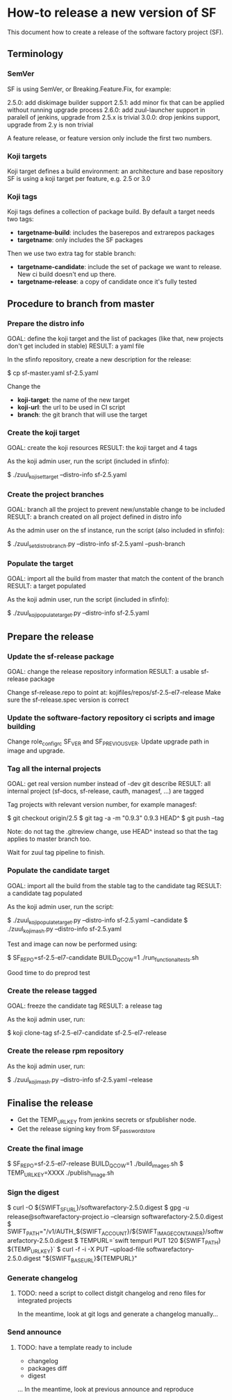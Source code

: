 * How-to release a new version of SF

This document how to create a release of the software factory project (SF).

** Terminology
*** SemVer

SF is using SemVer, or Breaking.Feature.Fix, for example:

2.5.0: add diskimage builder support
2.5.1: add minor fix that can be applied without running upgrade process
2.6.0: add zuul-launcher support in paralell of jenkins, upgrade from 2.5.x is trivial
3.0.0: drop jenkins support, upgrade from 2.y is non trivial

A feature release, or feature version only include the first two numbers.

*** Koji targets

Koji target defines a build environment: an architecture and base repository
SF is using a koji target per feature, e.g. 2.5 or 3.0

*** Koji tags

Koji tags defines a collection of package build. By default a target needs two tags:
  - *targetname-build*: includes the baserepos and extrarepos packages
  - *targetname*: only includes the SF packages

Then we use two extra tag for stable branch:

  - *targetname-candidate*: include the set of package we want to release. New ci build doesn't end up there.
  - *targetname-release*: a copy of candidate once it's fully tested

** Procedure to branch from master
*** Prepare the distro info

GOAL: define the koji target and the list of packages (like that, new projects don't get included in stable)
RESULT: a yaml file

In the sfinfo repository, create a new description for the release:

$ cp sf-master.yaml sf-2.5.yaml

Change the
 - *koji-target*: the name of the new target
 - *koji-url*: the url to be used in CI script
 - *branch*: the git branch that will use the target

*** Create the koji target

GOAL: create the koji resources
RESULT: the koji target and 4 tags

As the koji admin user, run the script (included in sfinfo):

$ ./zuul_koji_set_target --distro-info sf-2.5.yaml

*** Create the project branches

GOAL: branch all the project to prevent new/unstable change to be included
RESULT: a branch created on all project defined in distro info

As the admin user on the sf instance, run the script (also included in sfinfo):

$ ./zuul_set_distro_branch.py --distro-info sf-2.5.yaml --push-branch

*** Populate the target

GOAL: import all the build from master that match the content of the branch
RESULT: a target populated

As the koji admin user, run the script (included in sfinfo):

$ ./zuul_koji_populate_target.py --distro-info sf-2.5.yaml

** Prepare the release
*** Update the sf-release package

GOAL: change the release repository information
RESULT: a usable sf-release package

Change sf-release.repo to point at: kojifiles/repos/sf-2.5-el7-release
Make sure the sf-release.spec version is correct

*** Update the software-factory repository ci scripts and image building

Change role_configrc SF_VER and SF_PREVIOUS_VER.
Update upgrade path in image and upgrade.

*** Tag all the internal projects

GOAL: get real version number instead of -dev git describe
RESULT: all internal project (sf-docs, sf-release, cauth, managesf, ...) are tagged

Tag projects with relevant version number, for example managesf:

$ git checkout origin/2.5
$ git tag -a -m "0.9.3" 0.9.3 HEAD^
$ git push --tag

Note: do not tag the .gitreview change, use HEAD^ instead so that the tag applies
      to master branch too.

Wait for zuul tag pipeline to finish.

*** Populate the candidate target

GOAL: import all the build from the stable tag to the candidate tag
RESULT: a candidate tag populated

As the koji admin user, run the script:

$ ./zuul_koji_populate_target.py --distro-info sf-2.5.yaml --candidate
$ ./zuul_koji_mash.py --distro-info sf-2.5.yaml

Test and image can now be performed using:

$ SF_REPO=sf-2.5-el7-candidate BUILD_QCOW=1 ./run_functional_tests.sh

Good time to do preprod test

*** Create the release tagged

GOAL: freeze the candidate tag
RESULT: a release tag

As the koji admin user, run:

$ koji clone-tag sf-2.5-el7-candidate sf-2.5-el7-release

*** Create the release rpm repository

As the koji admin user, run:

$ ./zuul_koji_mash.py --distro-info sf-2.5.yaml --release


** Finalise the release

- Get the TEMP_URL_KEY from jenkins secrets or sfpublisher node.
- Get the release signing key from SF_password_store

*** Create the final image

$ SF_REPO=sf-2.5-el7-release BUILD_QCOW=1 ./build_images.sh
$ TEMP_URL_KEY=XXXX ./publish_image.sh

*** Sign the digest
$ curl -O ${SWIFT_SF_URL}/softwarefactory-2.5.0.digest
$ gpg -u release@softwarefactory-project.io --clearsign softwarefactory-2.5.0.digest
$ SWIFT_PATH="/v1/AUTH_${SWIFT_ACCOUNT}/${SWIFT_IMAGE_CONTAINER}/softwarefactory-2.5.0.digest
$ TEMPURL=`swift tempurl PUT 120 ${SWIFT_PATH} ${TEMP_URL_KEY}`
$ curl -f -i -X PUT --upload-file softwarefactory-2.5.0.digest "${SWIFT_BASE_URL}${TEMPURL}"

*** Generate changelog

**** TODO: need a script to collect distgit changelog and reno files for integrated projects
In the meantime, look at git logs and generate a changelog manually...

*** Send announce

**** TODO: have a template ready to include
 - changelog
 - packages diff
 - digest
 ...
In the meantime, look at previous announce and reproduce
